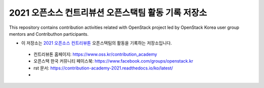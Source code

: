 ====================================================
2021 오픈소스 컨트리뷰션 오픈스택팀 활동 기록 저장소
====================================================
This repository contains contribution activities related with OpenStack project led by OpenStack Korea user group mentors and Contributhon participants.

* 이 저장소는 `2021 오픈소스 컨트리뷰톤 <https://github.com/openstack-kr/contribution-academy-2021>`_ 오픈스택팀의 활동을 기록하는 저장소입니다.
 
 * 컨트리뷰톤 홈페이지: https://www.oss.kr/contribution_academy
 * 오픈스택 한국 커뮤니티 페이스북: https://www.facebook.com/groups/openstack.kr
 * rst 문서: https://contribution-academy-2021.readthedocs.io/ko/latest/
 *

